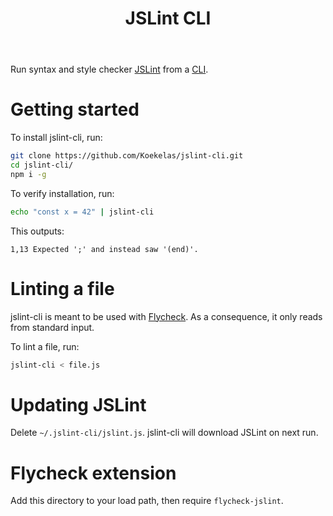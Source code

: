 #+TITLE: JSLint CLI

Run syntax and style checker [[https://jslint.com/][JSLint]] from a [[https://en.wikipedia.org/wiki/Command-line_interface][CLI]].

* Getting started
To install jslint-cli, run:

#+BEGIN_SRC sh
  git clone https://github.com/Koekelas/jslint-cli.git
  cd jslint-cli/
  npm i -g
#+END_SRC

To verify installation, run:

#+BEGIN_SRC sh
  echo "const x = 42" | jslint-cli
#+END_SRC

This outputs:

#+BEGIN_SRC fundamental
  1,13 Expected ';' and instead saw '(end)'.
#+END_SRC

* Linting a file
jslint-cli is meant to be used with [[http://www.flycheck.org/][Flycheck]]. As a consequence, it
only reads from standard input.

To lint a file, run:

#+BEGIN_SRC sh
  jslint-cli < file.js
#+END_SRC

* Updating JSLint
Delete =~/.jslint-cli/jslint.js=. jslint-cli will download JSLint on
next run.

* Flycheck extension
Add this directory to your load path, then require ~flycheck-jslint~.
